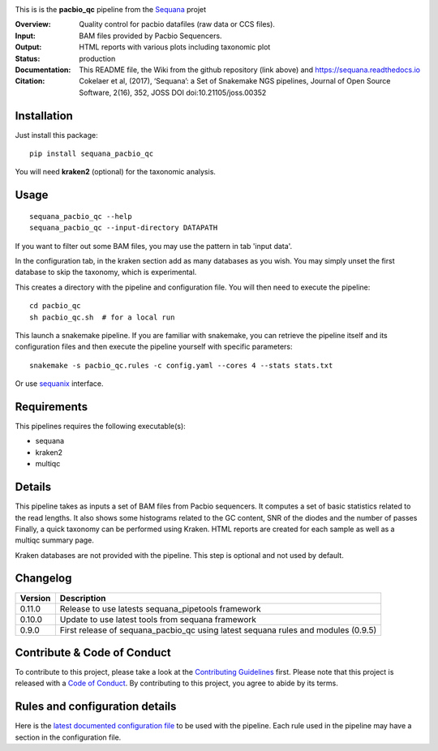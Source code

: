 

.. image:: https://badge.fury.io/py/sequana-pacbio-qc.svg
     :target: https://pypi.python.org/pypi/sequana_pacbio_qc

.. image:: http://joss.theoj.org/papers/10.21105/joss.00352/status.svg
    :target: http://joss.theoj.org/papers/10.21105/joss.00352
    :alt: JOSS (journal of open source software) DOI

.. image:: https://github.com/sequana/pacbio_qc/actions/workflows/main.yml/badge.svg
   :target: https://github.com/sequana/pacbio_qc/actions/workflows    


This is is the **pacbio_qc** pipeline from the `Sequana <https://sequana.readthedocs.org>`_ projet

:Overview: Quality control for pacbio datafiles (raw data or CCS files). 

:Input: BAM files provided by Pacbio Sequencers. 
:Output: HTML reports with various plots including taxonomic plot
:Status: production
:Documentation: This README file, the Wiki from the github repository (link above) and https://sequana.readthedocs.io
:Citation: Cokelaer et al, (2017), ‘Sequana’: a Set of Snakemake NGS pipelines, Journal of Open Source Software, 2(16), 352, JOSS DOI doi:10.21105/joss.00352


Installation
~~~~~~~~~~~~

Just install this package::

    pip install sequana_pacbio_qc

You will need **kraken2** (optional) for the taxonomic analysis.


Usage
~~~~~

::

    sequana_pacbio_qc --help
    sequana_pacbio_qc --input-directory DATAPATH


If you want to filter out some BAM files, you may use the pattern in tab 'input data'.

In the configuration tab, in the kraken section add as many databases
as you wish. You may simply unset the first database to skip the taxonomy, which
is experimental.


This creates a directory with the pipeline and configuration file. You will then need
to execute the pipeline::

    cd pacbio_qc
    sh pacbio_qc.sh  # for a local run

This launch a snakemake pipeline. If you are familiar with snakemake, you can 
retrieve the pipeline itself and its configuration files and then execute the pipeline yourself with specific parameters::

    snakemake -s pacbio_qc.rules -c config.yaml --cores 4 --stats stats.txt

Or use `sequanix <https://sequana.readthedocs.io/en/main/sequanix.html>`_ interface.

Requirements
~~~~~~~~~~~~

This pipelines requires the following executable(s):

- sequana
- kraken2
- multiqc

.. image:: https://raw.githubusercontent.com/sequana/pacbio_qc/main/sequana_pipelines/pacbio_qc/dag.png


Details
~~~~~~~~~

This pipeline takes as inputs a set of BAM files from Pacbio sequencers. It
computes a set of basic statistics related to the read lengths. It also shows
some histograms related to the GC content, SNR of the diodes and the number of passes
Finally, a quick taxonomy can be performed using Kraken. HTML reports
are created for each sample as well as a multiqc summary page.

Kraken databases are not provided with the pipeline. This step is optional and
not used by default.


Changelog
~~~~~~~~~
========= ====================================================================
Version   Description
========= ====================================================================
0.11.0    Release to use latests sequana_pipetools framework
0.10.0    Update to use latest tools from sequana framework
0.9.0     First release of sequana_pacbio_qc using latest sequana rules and
          modules (0.9.5)
========= ====================================================================


Contribute & Code of Conduct
~~~~~~~~~~~~~~~~~~~~~~~~~~~~

To contribute to this project, please take a look at the 
`Contributing Guidelines <https://github.com/sequana/sequana/blob/main/CONTRIBUTING.rst>`_ first. Please note that this project is released with a 
`Code of Conduct <https://github.com/sequana/sequana/blob/main/CONDUCT.md>`_. By contributing to this project, you agree to abide by its terms.


Rules and configuration details
~~~~~~~~~~~~~~~~~~~~~~~~~~~~~~~

Here is the `latest documented configuration file <https://raw.githubusercontent.com/sequana/sequana_pacbio_qc/main/sequana_pipelines/pacbio_qc/config.yaml>`_
to be used with the pipeline. Each rule used in the pipeline may have a section in the configuration file. 

